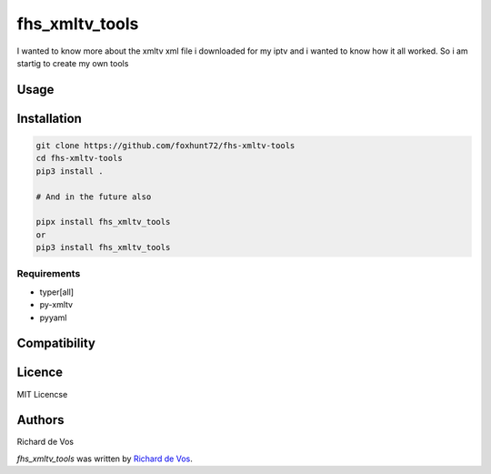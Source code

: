fhs_xmltv_tools
===============


I wanted to know more about the xmltv xml file i downloaded for my iptv and i wanted to know how it all worked.
So i am startig to create my own tools



Usage
-----

Installation
------------

.. code-block:: bash

  git clone https://github.com/foxhunt72/fhs-xmltv-tools
  cd fhs-xmltv-tools
  pip3 install .

  # And in the future also

  pipx install fhs_xmltv_tools
  or
  pip3 install fhs_xmltv_tools


Requirements
^^^^^^^^^^^^
- typer[all]
- py-xmltv
- pyyaml

Compatibility
-------------


Licence
-------
MIT Licencse

Authors
-------
Richard de Vos

`fhs_xmltv_tools` was written by `Richard de Vos <rdevos72@gmail.com>`_.
